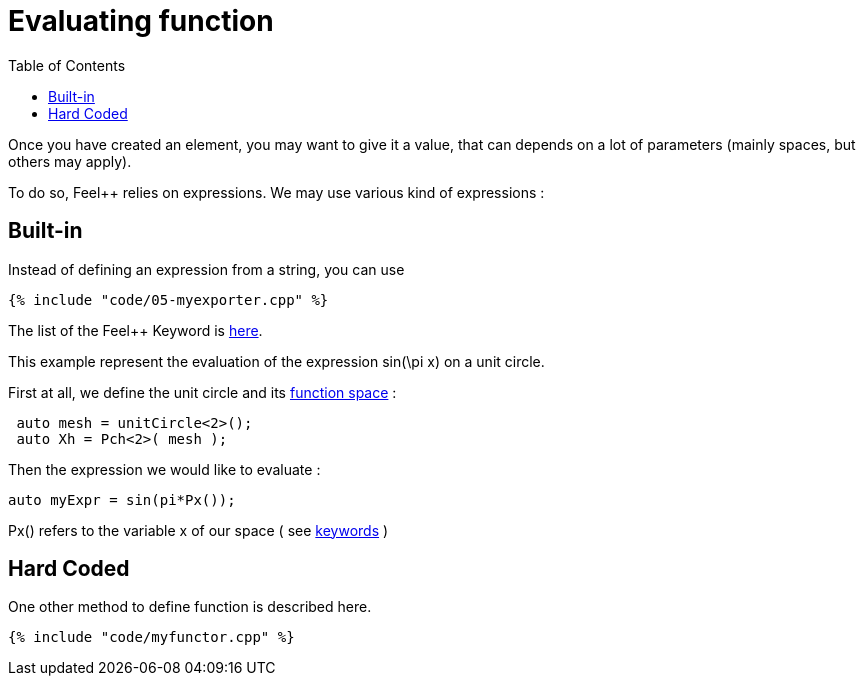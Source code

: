 Evaluating function 
==================
:toc:
:toc-placement: macro
:toclevels: 2

toc::[]

Once you  have created an element, you may want to give it a value, that can depends on a lot of parameters (mainly spaces, but others may apply).

To do so, Feel++ relies on expressions.
We may use various kind of expressions :

== Built-in 

Instead of defining an expression from a string, you can use

[source,c++]
----
{% include "code/05-myexporter.cpp" %}
----

The list of the Feel++ Keyword is link:../QuickReference/keywords.adoc[here].

This example represent the evaluation of the expression $$ sin(\pi x)$$ on a unit circle.

First at all, we define the unit circle and its link:07-SpaceElements.adoc[function space] :

----
 auto mesh = unitCircle<2>();
 auto Xh = Pch<2>( mesh );
----

Then the expression we would like to evaluate :
----
auto myExpr = sin(pi*Px());
----

Px() refers to the variable x of our space ( see link:../QuickReference/keywords.adoc#_Expressions[keywords] )

== Hard Coded 

One other method to define function is described here.

[source,c++]
----
{% include "code/myfunctor.cpp" %}
----
